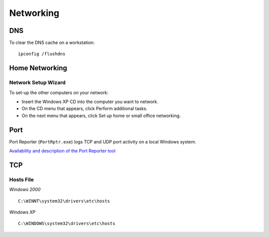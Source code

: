 Networking
**********

DNS
===

To clear the DNS cache on a workstation:

::

  ipconfig /flushdns

Home Networking
===============

Network Setup Wizard
--------------------

To set-up the other computers on your network:

- Insert the Windows XP CD into the computer you want to network.
- On the CD menu that appears, click Perform additional tasks.
- On the next menu that appears, click Set up home or small office networking.

Port
====

Port Reporter (``PortRptr.exe``) logs TCP and UDP port activity on a local
Windows system.

`Availability and description of the Port Reporter tool`_

TCP
===

Hosts File
----------

*Windows 2000*

::

  C:\WINNT\system32\drivers\etc\hosts

*Windows XP*

::

  C:\WINDOWS\system32\drivers\etc\hosts


.. _`Availability and description of the Port Reporter tool`: http://support.microsoft.com/kb/837243

